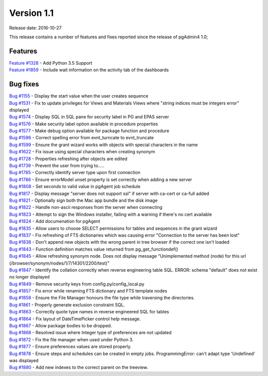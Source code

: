 ***********
Version 1.1
***********

Release date: 2016-10-27

This release contains a number of features and fixes reported since the release of pgAdmin4 1.0;

Features
********

| `Feature #1328 <https://redmine.postgresql.org/issues/1328>`_ - Add Python 3.5 Support
| `Feature #1859 <https://redmine.postgresql.org/issues/1859>`_ - Include wait information on the activity tab of the dashboards

Bug fixes
*********

| `Bug #1155 <https://redmine.postgresql.org/issues/1155>`_ - Display the start value when the user creates sequence
| `Bug #1531 <https://redmine.postgresql.org/issues/1531>`_ - Fix to update privileges for Views and Materials Views where "string indices must be integers error" displayed
| `Bug #1574 <https://redmine.postgresql.org/issues/1574>`_ - Display SQL in SQL pane for security label in PG and EPAS server
| `Bug #1576 <https://redmine.postgresql.org/issues/1576>`_ - Make security label option available in procedure properties
| `Bug #1577 <https://redmine.postgresql.org/issues/1577>`_ - Make debug option available for package function and procedure
| `Bug #1596 <https://redmine.postgresql.org/issues/1596>`_ - Correct spelling error from evnt_turncate to evnt_truncate
| `Bug #1599 <https://redmine.postgresql.org/issues/1599>`_ - Ensure the grant wizard works with objects with special characters in the name
| `Bug #1622 <https://redmine.postgresql.org/issues/1622>`_ - Fix issue using special characters when creating synonym
| `Bug #1728 <https://redmine.postgresql.org/issues/1728>`_ - Properties refreshing after objects are edited
| `Bug #1739 <https://redmine.postgresql.org/issues/1739>`_ - Prevent the user from trying to.....
| `Bug #1785 <https://redmine.postgresql.org/issues/1785>`_ - Correctly identify server type upon first connection
| `Bug #1786 <https://redmine.postgresql.org/issues/1786>`_ - Ensure errorModel unset property is set correctly when adding a new server
| `Bug #1808 <https://redmine.postgresql.org/issues/1808>`_ - Set seconds to valid value in pgAgent job schedule
| `Bug #1817 <https://redmine.postgresql.org/issues/1817>`_ - Display message "server does not support ssl" if server with ca-cert or ca-full added
| `Bug #1821 <https://redmine.postgresql.org/issues/1821>`_ - Optionally sign both the Mac app bundle and the disk image
| `Bug #1822 <https://redmine.postgresql.org/issues/1822>`_ - Handle non-ascii responses from the server when connecting
| `Bug #1823 <https://redmine.postgresql.org/issues/1823>`_ - Attempt to sign the Windows installer, failing with a warning if there's no cert available
| `Bug #1824 <https://redmine.postgresql.org/issues/1824>`_ - Add documenation for pgAgent
| `Bug #1835 <https://redmine.postgresql.org/issues/1835>`_ - Allow users to choose SELECT permissions for tables and sequences in the grant wizard
| `Bug #1837 <https://redmine.postgresql.org/issues/1837>`_ - Fix refreshing of FTS dictionaries which was causing error "Connection to the server has been lost"
| `Bug #1838 <https://redmine.postgresql.org/issues/1838>`_ - Don't append new objects with the wrong parent in tree browser if the correct one isn't loaded
| `Bug #1843 <https://redmine.postgresql.org/issues/1843>`_ - Function definition matches value returned from pg_get_functiondef()
| `Bug #1845 <https://redmine.postgresql.org/issues/1845>`_ - Allow refreshing synonym node.  Does not display message "Unimplemented method (node) for this url (/browser/synonym/nodes/1/7/14301/2200/test)"
| `Bug #1847 <https://redmine.postgresql.org/issues/1847>`_ - Identify the collation correctly when reverse engineering table SQL.  ERROR:  schema "default" does not exist no longer displayed
| `Bug #1849 <https://redmine.postgresql.org/issues/1849>`_ - Remove security keys from config.py/config_local.py
| `Bug #1857 <https://redmine.postgresql.org/issues/1857>`_ - Fix error while renaming FTS dictionary and FTS template nodes
| `Bug #1858 <https://redmine.postgresql.org/issues/1858>`_ - Ensure the File Manager honours the file type while traversing the directories.
| `Bug #1861 <https://redmine.postgresql.org/issues/1861>`_ - Properly generate exclusion constraint SQL.
| `Bug #1863 <https://redmine.postgresql.org/issues/1863>`_ - Correctly quote type names in reverse engineered SQL for tables
| `Bug #1864 <https://redmine.postgresql.org/issues/1864>`_ - Fix layout of DateTimePicker control help message.
| `Bug #1867 <https://redmine.postgresql.org/issues/1867>`_ - Allow package bodies to be dropped.
| `Bug #1868 <https://redmine.postgresql.org/issues/1868>`_ - Resolved issue where Integer type of preferences are not updated
| `Bug #1872 <https://redmine.postgresql.org/issues/1872>`_ - Fix the file manager when used under Python 3.
| `Bug #1877 <https://redmine.postgresql.org/issues/1877>`_ - Ensure preferences values are stored properly.
| `Bug #1878 <https://redmine.postgresql.org/issues/1878>`_ - Ensure steps and schedules can be created in empty jobs.  ProgrammingError: can't adapt type 'Undefined' was displayed
| `Bug #1880 <https://redmine.postgresql.org/issues/1880>`_ - Add new indexes to the correct parent on the treeview.


